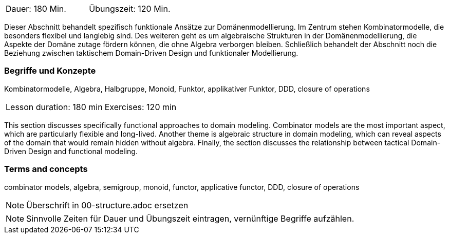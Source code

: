 // tag::DE[]
|===
| Dauer: 180 Min. | Übungszeit: 120 Min.
|===

Dieser Abschnitt behandelt spezifisch funktionale Ansätze zur
Domänenmodellierung.  Im Zentrum stehen Kombinatormodelle, die
besonders flexibel und langlebig sind.  Des weiteren geht es um
algebraische Strukturen in der Domänenmodellierung, die Aspekte der
Domäne zutage fördern können, die ohne Algebra verborgen bleiben.
Schließlich behandelt der Abschnitt noch die Beziehung zwischen
taktischem Domain-Driven Design und funktionaler Modellierung.

=== Begriffe und Konzepte
Kombinatormodelle, Algebra, Halbgruppe, Monoid, Funktor, applikativer
Funktor, DDD, closure of operations

// end::DE[]

// tag::EN[]
|===
| Lesson duration: 180 min | Exercises: 120 min
|===

This section discusses specifically functional approaches to domain
modeling.  Combinator models are the most important aspect, which are
particularly flexible and long-lived.  Another theme is algebraic
structure in domain modeling, which can reveal aspects of the domain
that would remain hidden without algebra.  Finally, the section
discusses the relationship between tactical Domain-Driven Design and
functional modeling.

=== Terms and concepts
combinator models, algebra, semigroup, monoid, functor, applicative
functor, DDD, closure of operations
// end::EN[]

// tag::REMARK[]
[NOTE]
====
Überschrift in 00-structure.adoc ersetzen
====
// end::REMARK[]

// tag::REMARK[]
[NOTE]
====
Sinnvolle Zeiten für Dauer und Übungszeit eintragen, vernünftige Begriffe aufzählen.
====
// end::REMARK[]
